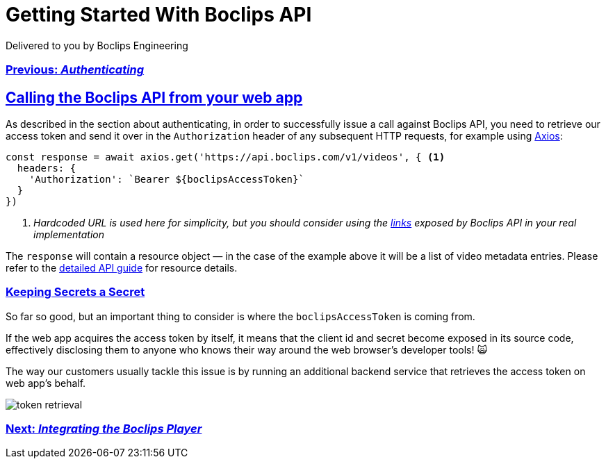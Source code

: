 = Getting Started With Boclips API
Delivered to you by Boclips Engineering
:version-label: API Version
:doctype: book
:icons: font
:source-highlighter: highlightjs
:sectlinks:
:stylesheet: ../styles.css

[.text-center]
=== link:authenticating.html[Previous: _Authenticating_]

== Calling the Boclips API from your web app

As described in the section about authenticating, in order to successfully issue a call against Boclips API, you need to retrieve our access token and send it over in the `Authorization` header of any subsequent HTTP requests, for example using https://axios-http.com/[Axios^]:

[source,javascript]
const response = await axios.get('https://api.boclips.com/v1/videos', { <1>
  headers: {
    'Authorization': `Bearer ${boclipsAccessToken}`
  }
})

<1> _Hardcoded URL is used here for simplicity, but you should consider using the link:/docs/api-guide/index.html#overview-hypermedia[links^] exposed by Boclips API in your real implementation_

The `response` will contain a resource object — in the case of the example above it will be a list of video metadata entries. Please refer to the link:/docs/api-guide/index.html#resources[detailed API guide^] for resource details.

=== Keeping Secrets a Secret

So far so good, but an important thing to consider is where the `boclipsAccessToken` is coming from.

If the web app acquires the access token by itself, it means that the client id and secret become exposed in its source code, effectively disclosing them to anyone who knows their way around the web browser's developer tools! 🙀

The way our customers usually tackle this issue is by running an additional backend service that retrieves the access token on web app's behalf.

image::../resources/token-retrieval.jpg[]

[.text-center]
=== link:integrating-a-boclips-player.html[Next: _Integrating the Boclips Player_]
